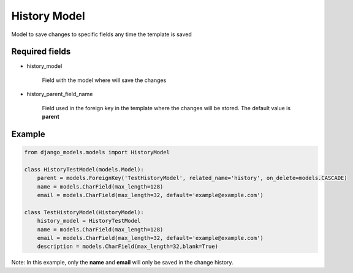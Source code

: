 History Model
=============

Model to save changes to specific fields any time the template is saved

Required fields
---------------

- history_model

    Field with the model where will save the changes

- history_parent_field_name

    Field used in the foreign key in the template where the changes will be stored.
    The default value is **parent**


Example
-------

.. code-block:: python

    from django_models.models import HistoryModel

    class HistoryTestModel(models.Model):
        parent = models.ForeignKey('TestHistoryModel', related_name='history', on_delete=models.CASCADE)
        name = models.CharField(max_length=128)
        email = models.CharField(max_length=32, default='example@example.com')

    class TestHistoryModel(HistoryModel):
        history_model = HistoryTestModel
        name = models.CharField(max_length=128)
        email = models.CharField(max_length=32, default='example@example.com')
        description = models.CharField(max_length=32,blank=True)


Note: In this example, only the **name** and **email** will only be saved in the change history.
